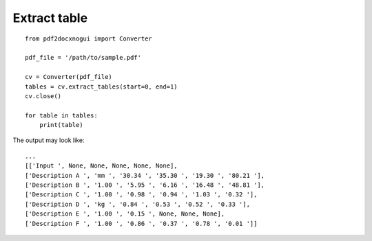 Extract table
======================

::

    from pdf2docxnogui import Converter

    pdf_file = '/path/to/sample.pdf'

    cv = Converter(pdf_file)
    tables = cv.extract_tables(start=0, end=1)
    cv.close()

    for table in tables:
        print(table)

The output may look like::

    ...
    [['Input ', None, None, None, None, None], 
    ['Description A ', 'mm ', '30.34 ', '35.30 ', '19.30 ', '80.21 '],
    ['Description B ', '1.00 ', '5.95 ', '6.16 ', '16.48 ', '48.81 '],
    ['Description C ', '1.00 ', '0.98 ', '0.94 ', '1.03 ', '0.32 '],
    ['Description D ', 'kg ', '0.84 ', '0.53 ', '0.52 ', '0.33 '],
    ['Description E ', '1.00 ', '0.15 ', None, None, None],
    ['Description F ', '1.00 ', '0.86 ', '0.37 ', '0.78 ', '0.01 ']]